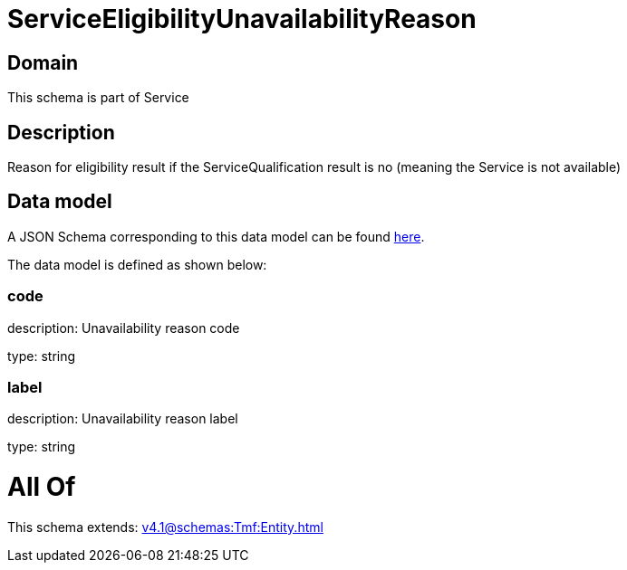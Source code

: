 = ServiceEligibilityUnavailabilityReason

[#domain]
== Domain

This schema is part of Service

[#description]
== Description

Reason for eligibility result if the ServiceQualification result is no (meaning the Service is not available)


[#data_model]
== Data model

A JSON Schema corresponding to this data model can be found https://tmforum.org[here].

The data model is defined as shown below:


=== code
description: Unavailability reason code

type: string


=== label
description: Unavailability reason label

type: string


= All Of 
This schema extends: xref:v4.1@schemas:Tmf:Entity.adoc[]
